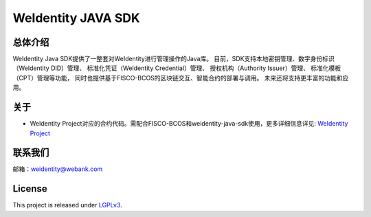 WeIdentity JAVA SDK
===================


总体介绍
--------

WeIdentity Java SDK提供了一整套对WeIdentity进行管理操作的Java库。
目前，SDK支持本地密钥管理、数字身份标识（WeIdentity DID）管理、
标准化凭证（WeIdentity Credential）管理、 授权机构（Authority
Issuer）管理、 标准化模板（CPT）管理等功能，
同时也提供基于FISCO-BCOS的区块链交互、智能合约的部署与调用。
未来还将支持更丰富的功能和应用。

关于
----

-  WeIdentity
   Project对应的合约代码。需配合FISCO-BCOS和weidentity-java-sdk使用，更多详细信息详见:
   `WeIdentity Project <https://github.com/WeBankFinTech/WeIdentity>`__

联系我们
--------

邮箱：weidentity@webank.com

License
-------

This project is released under
`LGPLv3 <https://opensource.org/licenses/LGPL-3.0>`__.
